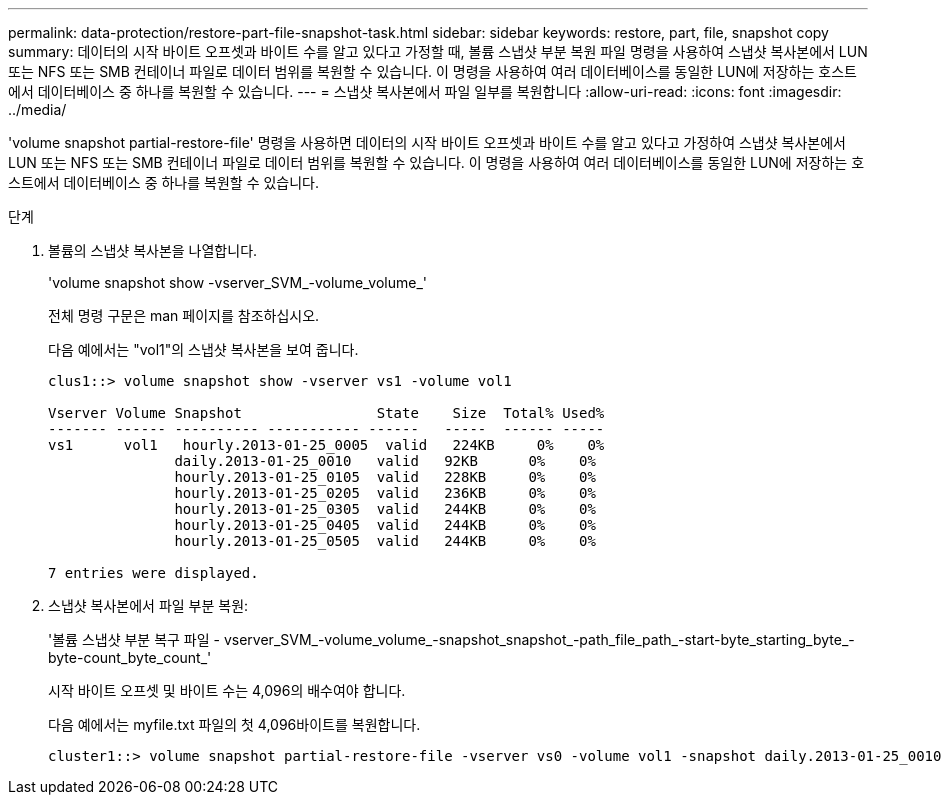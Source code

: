 ---
permalink: data-protection/restore-part-file-snapshot-task.html 
sidebar: sidebar 
keywords: restore, part, file, snapshot copy 
summary: 데이터의 시작 바이트 오프셋과 바이트 수를 알고 있다고 가정할 때, 볼륨 스냅샷 부분 복원 파일 명령을 사용하여 스냅샷 복사본에서 LUN 또는 NFS 또는 SMB 컨테이너 파일로 데이터 범위를 복원할 수 있습니다. 이 명령을 사용하여 여러 데이터베이스를 동일한 LUN에 저장하는 호스트에서 데이터베이스 중 하나를 복원할 수 있습니다. 
---
= 스냅샷 복사본에서 파일 일부를 복원합니다
:allow-uri-read: 
:icons: font
:imagesdir: ../media/


[role="lead"]
'volume snapshot partial-restore-file' 명령을 사용하면 데이터의 시작 바이트 오프셋과 바이트 수를 알고 있다고 가정하여 스냅샷 복사본에서 LUN 또는 NFS 또는 SMB 컨테이너 파일로 데이터 범위를 복원할 수 있습니다. 이 명령을 사용하여 여러 데이터베이스를 동일한 LUN에 저장하는 호스트에서 데이터베이스 중 하나를 복원할 수 있습니다.

.단계
. 볼륨의 스냅샷 복사본을 나열합니다.
+
'volume snapshot show -vserver_SVM_-volume_volume_'

+
전체 명령 구문은 man 페이지를 참조하십시오.

+
다음 예에서는 "vol1"의 스냅샷 복사본을 보여 줍니다.

+
[listing]
----

clus1::> volume snapshot show -vserver vs1 -volume vol1

Vserver Volume Snapshot                State    Size  Total% Used%
------- ------ ---------- ----------- ------   -----  ------ -----
vs1	 vol1   hourly.2013-01-25_0005  valid   224KB     0%    0%
               daily.2013-01-25_0010   valid   92KB      0%    0%
               hourly.2013-01-25_0105  valid   228KB     0%    0%
               hourly.2013-01-25_0205  valid   236KB     0%    0%
               hourly.2013-01-25_0305  valid   244KB     0%    0%
               hourly.2013-01-25_0405  valid   244KB     0%    0%
               hourly.2013-01-25_0505  valid   244KB     0%    0%

7 entries were displayed.
----
. 스냅샷 복사본에서 파일 부분 복원:
+
'볼륨 스냅샷 부분 복구 파일 - vserver_SVM_-volume_volume_-snapshot_snapshot_-path_file_path_-start-byte_starting_byte_-byte-count_byte_count_'

+
시작 바이트 오프셋 및 바이트 수는 4,096의 배수여야 합니다.

+
다음 예에서는 myfile.txt 파일의 첫 4,096바이트를 복원합니다.

+
[listing]
----
cluster1::> volume snapshot partial-restore-file -vserver vs0 -volume vol1 -snapshot daily.2013-01-25_0010 -path /myfile.txt -start-byte 0 -byte-count 4096
----

